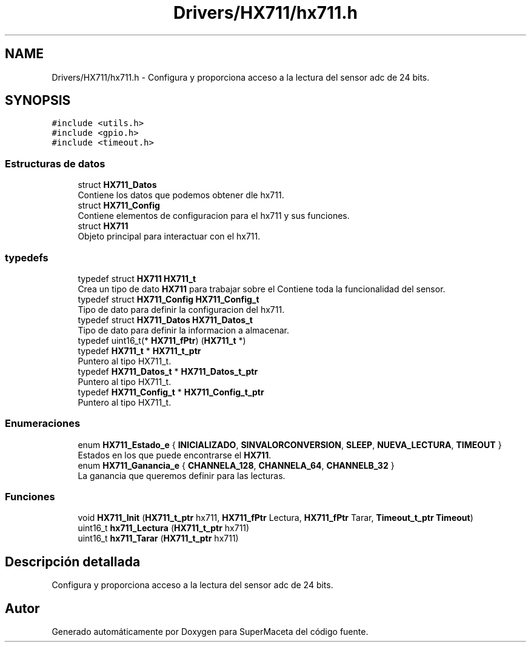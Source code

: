 .TH "Drivers/HX711/hx711.h" 3 "Jueves, 23 de Septiembre de 2021" "Version 1" "SuperMaceta" \" -*- nroff -*-
.ad l
.nh
.SH NAME
Drivers/HX711/hx711.h \- Configura y proporciona acceso a la lectura del sensor adc de 24 bits\&.  

.SH SYNOPSIS
.br
.PP
\fC#include <utils\&.h>\fP
.br
\fC#include <gpio\&.h>\fP
.br
\fC#include <timeout\&.h>\fP
.br

.SS "Estructuras de datos"

.in +1c
.ti -1c
.RI "struct \fBHX711_Datos\fP"
.br
.RI "Contiene los datos que podemos obtener dle hx711\&. "
.ti -1c
.RI "struct \fBHX711_Config\fP"
.br
.RI "Contiene elementos de configuracion para el hx711 y sus funciones\&. "
.ti -1c
.RI "struct \fBHX711\fP"
.br
.RI "Objeto principal para interactuar con el hx711\&. "
.in -1c
.SS "typedefs"

.in +1c
.ti -1c
.RI "typedef struct \fBHX711\fP \fBHX711_t\fP"
.br
.RI "Crea un tipo de dato \fBHX711\fP para trabajar sobre el Contiene toda la funcionalidad del sensor\&. "
.ti -1c
.RI "typedef struct \fBHX711_Config\fP \fBHX711_Config_t\fP"
.br
.RI "Tipo de dato para definir la configuracion del hx711\&. "
.ti -1c
.RI "typedef struct \fBHX711_Datos\fP \fBHX711_Datos_t\fP"
.br
.RI "Tipo de dato para definir la informacion a almacenar\&. "
.ti -1c
.RI "typedef uint16_t(* \fBHX711_fPtr\fP) (\fBHX711_t\fP *)"
.br
.ti -1c
.RI "typedef \fBHX711_t\fP * \fBHX711_t_ptr\fP"
.br
.RI "Puntero al tipo HX711_t\&. "
.ti -1c
.RI "typedef \fBHX711_Datos_t\fP * \fBHX711_Datos_t_ptr\fP"
.br
.RI "Puntero al tipo HX711_t\&. "
.ti -1c
.RI "typedef \fBHX711_Config_t\fP * \fBHX711_Config_t_ptr\fP"
.br
.RI "Puntero al tipo HX711_t\&. "
.in -1c
.SS "Enumeraciones"

.in +1c
.ti -1c
.RI "enum \fBHX711_Estado_e\fP { \fBINICIALIZADO\fP, \fBSINVALORCONVERSION\fP, \fBSLEEP\fP, \fBNUEVA_LECTURA\fP, \fBTIMEOUT\fP }"
.br
.RI "Estados en los que puede encontrarse el \fBHX711\fP\&. "
.ti -1c
.RI "enum \fBHX711_Ganancia_e\fP { \fBCHANNELA_128\fP, \fBCHANNELA_64\fP, \fBCHANNELB_32\fP }"
.br
.RI "La ganancia que queremos definir para las lecturas\&. "
.in -1c
.SS "Funciones"

.in +1c
.ti -1c
.RI "void \fBHX711_Init\fP (\fBHX711_t_ptr\fP hx711, \fBHX711_fPtr\fP Lectura, \fBHX711_fPtr\fP Tarar, \fBTimeout_t_ptr\fP \fBTimeout\fP)"
.br
.ti -1c
.RI "uint16_t \fBhx711_Lectura\fP (\fBHX711_t_ptr\fP hx711)"
.br
.ti -1c
.RI "uint16_t \fBhx711_Tarar\fP (\fBHX711_t_ptr\fP hx711)"
.br
.in -1c
.SH "Descripción detallada"
.PP 
Configura y proporciona acceso a la lectura del sensor adc de 24 bits\&. 


.SH "Autor"
.PP 
Generado automáticamente por Doxygen para SuperMaceta del código fuente\&.
